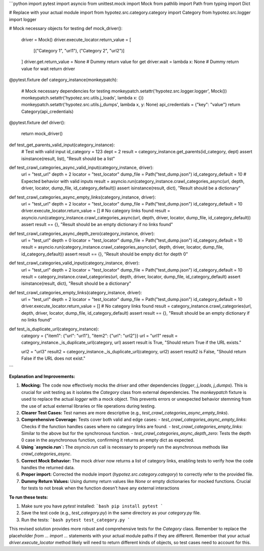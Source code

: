 ```python
import pytest
import asyncio
from unittest.mock import Mock
from pathlib import Path
from typing import Dict

# Replace with your actual module import
from hypotez.src.category.category import Category
from hypotez.src.logger import logger

# Mock necessary objects for testing
def mock_driver():
    driver = Mock()
    driver.execute_locator.return_value = [
        [("Category 1", "url1"), ("Category 2", "url2")]
    ]
    driver.get.return_value = None  # Dummy return value for get
    driver.wait = lambda x: None  # Dummy return value for wait
    return driver

@pytest.fixture
def category_instance(monkeypatch):
    # Mock necessary dependencies for testing
    monkeypatch.setattr('hypotez.src.logger.logger', Mock())
    monkeypatch.setattr('hypotez.src.utils.j_loads', lambda x: {})
    monkeypatch.setattr('hypotez.src.utils.j_dumps', lambda x, y: None)
    api_credentials = {"key": "value"}
    return Category(api_credentials)


@pytest.fixture
def driver():
    return mock_driver()

def test_get_parents_valid_input(category_instance):
    # Test with valid input
    id_category = 123
    dept = 2
    result = category_instance.get_parents(id_category, dept)
    assert isinstance(result, list), "Result should be a list"


def test_crawl_categories_async_valid_input(category_instance, driver):
    url = "test_url"
    depth = 2
    locator = "test_locator"
    dump_file = Path("test_dump.json")
    id_category_default = 10
    # Expected behavior with valid inputs
    result = asyncio.run(category_instance.crawl_categories_async(url, depth, driver, locator, dump_file, id_category_default))
    assert isinstance(result, dict), "Result should be a dictionary"


def test_crawl_categories_async_empty_links(category_instance, driver):
    url = "test_url"
    depth = 2
    locator = "test_locator"
    dump_file = Path("test_dump.json")
    id_category_default = 10
    driver.execute_locator.return_value = [] # No category links found
    result = asyncio.run(category_instance.crawl_categories_async(url, depth, driver, locator, dump_file, id_category_default))
    assert result == {}, "Result should be an empty dictionary if no links found"

def test_crawl_categories_async_depth_zero(category_instance, driver):
  url = "test_url"
  depth = 0
  locator = "test_locator"
  dump_file = Path("test_dump.json")
  id_category_default = 10
  result = asyncio.run(category_instance.crawl_categories_async(url, depth, driver, locator, dump_file, id_category_default))
  assert result == {}, "Result should be empty dict for depth 0"



def test_crawl_categories_valid_input(category_instance, driver):
    url = "test_url"
    depth = 2
    locator = "test_locator"
    dump_file = Path("test_dump.json")
    id_category_default = 10
    result = category_instance.crawl_categories(url, depth, driver, locator, dump_file, id_category_default)
    assert isinstance(result, dict), "Result should be a dictionary"

def test_crawl_categories_empty_links(category_instance, driver):
    url = "test_url"
    depth = 2
    locator = "test_locator"
    dump_file = Path("test_dump.json")
    id_category_default = 10
    driver.execute_locator.return_value = []  # No category links found
    result = category_instance.crawl_categories(url, depth, driver, locator, dump_file, id_category_default)
    assert result == {}, "Result should be an empty dictionary if no links found"

def test_is_duplicate_url(category_instance):
    category = {"item1": {"url": "url1"}, "item2": {"url": "url2"}}
    url = "url1"
    result = category_instance._is_duplicate_url(category, url)
    assert result is True, "Should return True if the URL exists."

    url2 = "url3"
    result2 = category_instance._is_duplicate_url(category, url2)
    assert result2 is False, "Should return False if the URL does not exist."

```

**Explanation and Improvements:**

1. **Mocking:** The code now effectively mocks the `driver` and other dependencies (`logger`, `j_loads`, `j_dumps`). This is crucial for unit testing as it isolates the `Category` class from external dependencies.  The `monkeypatch` fixture is used to replace the actual `logger` with a mock object. This prevents errors or unexpected behavior stemming from the use of actual external libraries or file operations during testing.

2. **Clearer Test Cases:** Test names are more descriptive (e.g., `test_crawl_categories_async_empty_links`).

3. **Comprehensive Coverage:** Tests cover both valid and edge cases:
   - `test_crawl_categories_async_empty_links`: Checks if the function handles cases where no category links are found.
   - `test_crawl_categories_empty_links`: Similar to the above but for the synchronous function.
   - `test_crawl_categories_async_depth_zero`: Tests the depth 0 case in the asynchronous function, confirming it returns an empty dict as expected.


4. **Using `asyncio.run`:** The `asyncio.run` call is necessary to properly run the asynchronous methods like `crawl_categories_async`.

5. **Correct Mock Behavior:** The mock `driver` now returns a list of category links, enabling tests to verify how the code handles the returned data.

6. **Proper import:**  Corrected the module import (`hypotez.src.category.category`) to correctly refer to the provided file.

7. **Dummy Return Values:** Using dummy return values like `None` or empty dictionaries for mocked functions.  Crucial for tests to not break when the function doesn't have any external interactions


**To run these tests:**

1.  Make sure you have `pytest` installed:
    ```bash
    pip install pytest
    ```

2.  Save the test code (e.g., `test_category.py`) in the same directory as your `category.py` file.

3.  Run the tests:
    ```bash
    pytest test_category.py
    ```

This revised solution provides more robust and comprehensive tests for the `Category` class. Remember to replace the placeholder `from ... import ...` statements with your actual module paths if they are different. Remember that your actual `driver.execute_locator` method likely will need to return different kinds of objects, so test cases need to account for this.